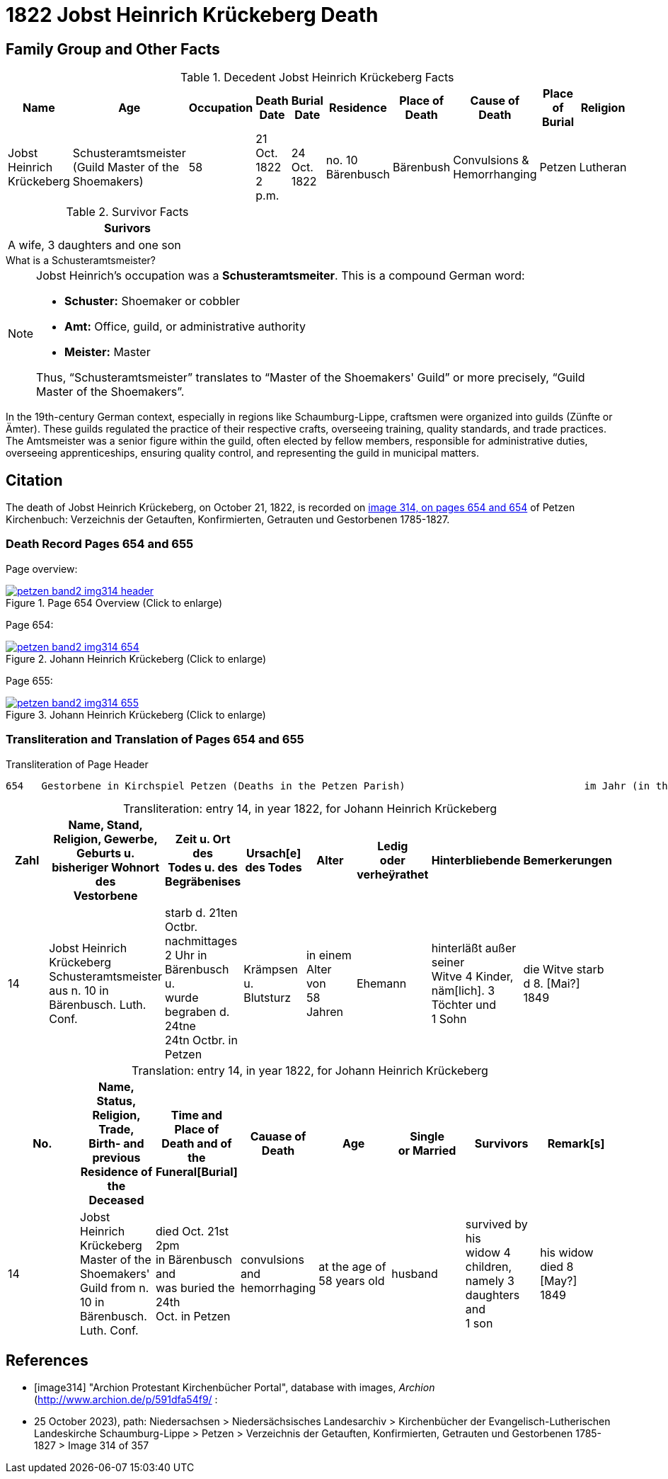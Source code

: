 = 1822 Jobst Heinrich Krückeberg Death
:page-role: doc-width

== Family Group and Other Facts

.Decedent Jobst Heinrich Krückeberg Facts
[%header]
|===
|Name|Age|Occupation|Death +
Date|Burial +
Date|Residence|Place of Death|Cause of Death|Place of Burial|Religion

|Jobst Heinrich Krückeberg|Schusteramtsmeister +
(Guild Master of the Shoemakers)|58|21 Oct. 1822 +
2 p.m.|24 Oct. 1822|no. 10 Bärenbusch|Bärenbush|Convulsions & Hemorrhanging|Petzen|Lutheran
|===

.Survivor Facts
[%header,width=40%]
|===
|Surivors

|A wife, 3 daughters and one son
|===

.What is a Schusteramtsmeister?
****
[NOTE]
====
Jobst Heinrich's occupation was a **Schusteramtsmeiter**. This is a compound German word:

* **Schuster:** Shoemaker or cobbler

* **Amt:** Office, guild, or administrative authority

* **Meister:** Master

Thus, “Schusteramtsmeister” translates to “Master of the Shoemakers' Guild” or more precisely,
“Guild Master of the Shoemakers”.
====

In the 19th-century German context, especially in regions like
Schaumburg-Lippe, craftsmen were organized into guilds (Zünfte or Ämter). These
guilds regulated the practice of their respective crafts, overseeing training,
quality standards, and trade practices. The Amtsmeister was a senior figure
within the guild, often elected by fellow members, responsible for
administrative duties, overseeing apprenticeships, ensuring quality control,
and representing the guild in municipal matters.
****

== Citation

The death of Jobst Heinrich Krückeberg, on October 21, 1822, is recorded on <<image314, image 314, on pages 654 and 654>> of Petzen Kirchenbuch:
Verzeichnis der Getauften, Konfirmierten, Getrauten und Gestorbenen 1785-1827.

=== Death Record Pages 654 and 655 

Page overview:

image::petzen-band2-img314-header.jpg[title="Page 654 Overview (Click to enlarge)",link=self]

Page 654:

image::petzen-band2-img314-654.jpg[title="Johann Heinrich Krückeberg (Click to enlarge)",link=self]

Page 655:

image::petzen-band2-img314-655.jpg[title="Johann Heinrich Krückeberg (Click to enlarge)",link=self]

=== Transliteration and Translation of Pages 654 and 655

.Transliteration of Page Header
....
654   Gestorbene in Kirchspiel Petzen (Deaths in the Petzen Parish)                              im Jahr (in the year) 1822                                655
....

[caption="Transliteration: "]
.entry 14, in year 1822, for Johann Heinrich Krückeberg
[%header,%autowidth,frame="none"]
|===
|Zahl |Name, Stand, Religion, Gewerbe, +
Geburts u. bisheriger Wohnort des +
Vestorbene |Zeit u. Ort des +
Todes u. des +
Begräbenises |Ursach[e] des Todes |Alter |Ledig +
oder verheÿrathet |Hinterbliebende |Bemerkerungen

|14
|Jobst Heinrich Krückeberg +
Schusteramtsmeister aus n. 10 in +
Bärenbusch. Luth. Conf.
|starb d. 21ten Octbr. nachmittages +
2 Uhr in Bärenbusch u. +
wurde begraben d. 24tne +
24tn Octbr. in Petzen
|Krämpsen +
u. Blutsturz
|in einem Alter von +
58 Jahren
|Ehemann
|hinterläßt außer seiner +
Witve 4 Kinder, +
näm[lich]. 3 Töchter und +
1 Sohn
|die Witve starb d 8. [Mai?] +
1849
|===

[caption="Translation: "]
.entry 14, in year 1822, for Johann Heinrich Krückeberg
[%header,%autowidth,frame="none"]
|===
|No. |Name, Status, Religion, Trade, +
Birth- and previous Residence of the +
Deceased s|Time and Place of +
Death and of the +
Funeral[Burial] s|Cauase of Death s|Age s|Single +
or Married s|Survivors s|Remark[s]

|14
|Jobst Heinrich Krückeberg +
Master of the Shoemakers' Guild from n. 10 in +
Bärenbusch. Luth. Conf.
|died Oct. 21st 2pm +
in Bärenbusch and +
was buried the 24th +
Oct. in Petzen
|convulsions +
and hemorrhaging
|at the age of +
58 years old
|husband
|survived by his +
widow 4 children, +
namely 3 daughters and +
1 son
|his widow died 8 [May?] +
1849
|===


[bibliography]
== References

* [[[image314]]] "Archion Protestant Kirchenbücher Portal", database with images, _Archion_ (http://www.archion.de/p/591dfa54f9/ :
* 25 October 2023), path: Niedersachsen > Niedersächsisches Landesarchiv > Kirchenbücher der Evangelisch-Lutherischen Landeskirche
Schaumburg-Lippe > Petzen > Verzeichnis der Getauften, Konfirmierten, Getrauten und Gestorbenen 1785-1827 > Image 314 of 357
